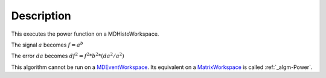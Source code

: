 .. algorithm::

.. summary::

.. alias::

.. properties::

Description
-----------

This executes the power function on a MDHistoWorkspace.

The signal :math:`a` becomes :math:`f = a^b`

The error :math:`da` becomes :math:`df^2 = f^2 * b^2 * (da^2 / a^2)`

This algorithm cannot be run on a
`MDEventWorkspace <MDEventWorkspace>`__. Its equivalent on a
`MatrixWorkspace <MatrixWorkspace>`__ is called :ref:`_algm-Power`.

.. categories::
